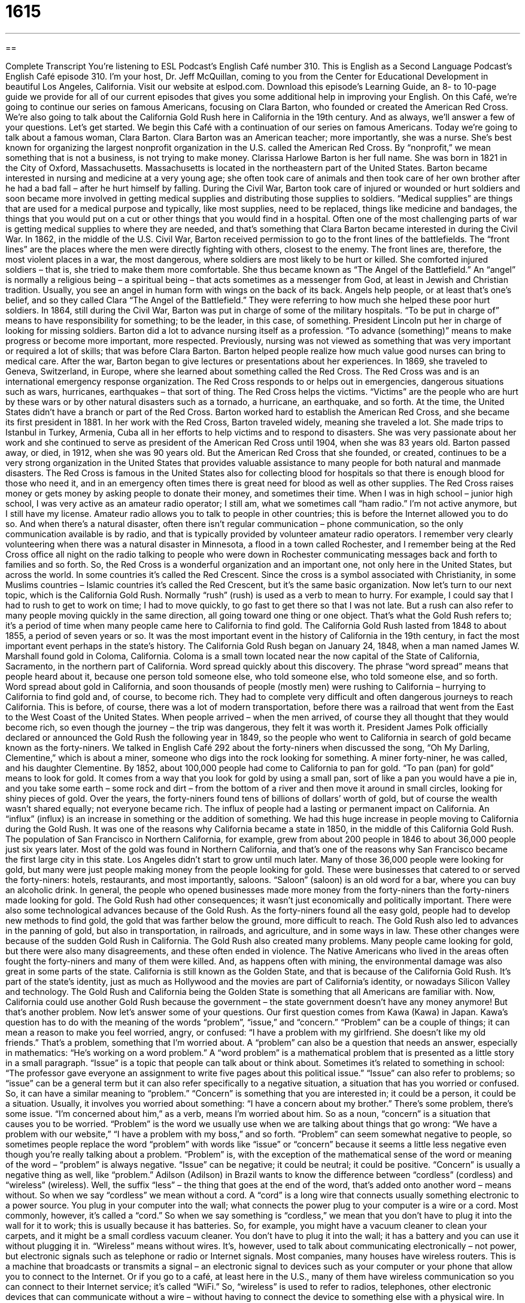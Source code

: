 = 1615
:toc: left
:toclevels: 3
:sectnums:
:stylesheet: ../../../myAdocCss.css

'''

== 

Complete Transcript
You’re listening to ESL Podcast’s English Café number 310.
This is English as a Second Language Podcast’s English Café episode 310. I’m your host, Dr. Jeff McQuillan, coming to you from the Center for Educational Development in beautiful Los Angeles, California.
Visit our website at eslpod.com. Download this episode’s Learning Guide, an 8- to 10-page guide we provide for all of our current episodes that gives you some additional help in improving your English.
On this Café, we’re going to continue our series on famous Americans, focusing on Clara Barton, who founded or created the American Red Cross. We’re also going to talk about the California Gold Rush here in California in the 19th century. And as always, we’ll answer a few of your questions. Let’s get started.
We begin this Café with a continuation of our series on famous Americans. Today we’re going to talk about a famous woman, Clara Barton. Clara Barton was an American teacher; more importantly, she was a nurse. She’s best known for organizing the largest nonprofit organization in the U.S. called the American Red Cross. By “nonprofit,” we mean something that is not a business, is not trying to make money.
Clarissa Harlowe Barton is her full name. She was born in 1821 in the City of Oxford, Massachusetts. Massachusetts is located in the northeastern part of the United States. Barton became interested in nursing and medicine at a very young age; she often took care of animals and then took care of her own brother after he had a bad fall – after he hurt himself by falling. During the Civil War, Barton took care of injured or wounded or hurt soldiers and soon became more involved in getting medical supplies and distributing those supplies to soldiers. “Medical supplies” are things that are used for a medical purpose and typically, like most supplies, need to be replaced, things like medicine and bandages, the things that you would put on a cut or other things that you would find in a hospital. Often one of the most challenging parts of war is getting medical supplies to where they are needed, and that’s something that Clara Barton became interested in during the Civil War.
In 1862, in the middle of the U.S. Civil War, Barton received permission to go to the front lines of the battlefields. The “front lines” are the places where the men were directly fighting with others, closest to the enemy. The front lines are, therefore, the most violent places in a war, the most dangerous, where soldiers are most likely to be hurt or killed. She comforted injured soldiers – that is, she tried to make them more comfortable. She thus became known as “The Angel of the Battlefield.” An “angel” is normally a religious being – a spiritual being – that acts sometimes as a messenger from God, at least in Jewish and Christian tradition. Usually, you see an angel in human form with wings on the back of its back. Angels help people, or at least that’s one’s belief, and so they called Clara “The Angel of the Battlefield.” They were referring to how much she helped these poor hurt soldiers.
In 1864, still during the Civil War, Barton was put in charge of some of the military hospitals. “To be put in charge of” means to have responsibility for something; to be the leader, in this case, of something. President Lincoln put her in charge of looking for missing soldiers.
Barton did a lot to advance nursing itself as a profession. “To advance (something)” means to make progress or become more important, more respected. Previously, nursing was not viewed as something that was very important or required a lot of skills; that was before Clara Barton. Barton helped people realize how much value good nurses can bring to medical care.
After the war, Barton began to give lectures or presentations about her experiences. In 1869, she traveled to Geneva, Switzerland, in Europe, where she learned about something called the Red Cross. The Red Cross was and is an international emergency response organization. The Red Cross responds to or helps out in emergencies, dangerous situations such as wars, hurricanes, earthquakes – that sort of thing. The Red Cross helps the victims. “Victims” are the people who are hurt by these wars or by other natural disasters such as a tornado, a hurricane, an earthquake, and so forth. At the time, the United States didn’t have a branch or part of the Red Cross. Barton worked hard to establish the American Red Cross, and she became its first president in 1881.
In her work with the Red Cross, Barton traveled widely, meaning she traveled a lot. She made trips to Istanbul in Turkey, Armenia, Cuba all in her efforts to help victims and to respond to disasters. She was very passionate about her work and she continued to serve as president of the American Red Cross until 1904, when she was 83 years old.
Barton passed away, or died, in 1912, when she was 90 years old. But the American Red Cross that she founded, or created, continues to be a very strong organization in the United States that provides valuable assistance to many people for both natural and manmade disasters. The Red Cross is famous in the United States also for collecting blood for hospitals so that there is enough blood for those who need it, and in an emergency often times there is great need for blood as well as other supplies. The Red Cross raises money or gets money by asking people to donate their money, and sometimes their time.
When I was in high school – junior high school, I was very active as an amateur radio operator; I still am, what we sometimes call “ham radio.” I’m not active anymore, but I still have my license. Amateur radio allows you to talk to people in other countries; this is before the Internet allowed you to do so. And when there’s a natural disaster, often there isn’t regular communication – phone communication, so the only communication available is by radio, and that is typically provided by volunteer amateur radio operators. I remember very clearly volunteering when there was a natural disaster in Minnesota, a flood in a town called Rochester, and I remember being at the Red Cross office all night on the radio talking to people who were down in Rochester communicating messages back and forth to families and so forth.
So, the Red Cross is a wonderful organization and an important one, not only here in the United States, but across the world. In some countries it’s called the Red Crescent. Since the cross is a symbol associated with Christianity, in some Muslims countries – Islamic countries it’s called the Red Crescent, but it’s the same basic organization.
Now let’s turn to our next topic, which is the California Gold Rush. Normally “rush” (rush) is used as a verb to mean to hurry. For example, I could say that I had to rush to get to work on time; I had to move quickly, to go fast to get there so that I was not late. But a rush can also refer to many people moving quickly in the same direction, all going toward one thing or one object. That’s what the Gold Rush refers to; it’s a period of time when many people came here to California to find gold. The California Gold Rush lasted from 1848 to about 1855, a period of seven years or so. It was the most important event in the history of California in the 19th century, in fact the most important event perhaps in the state’s history.
The California Gold Rush began on January 24, 1848, when a man named James W. Marshall found gold in Coloma, California. Coloma is a small town located near the now capital of the State of California, Sacramento, in the northern part of California. Word spread quickly about this discovery. The phrase “word spread” means that people heard about it, because one person told someone else, who told someone else, who told someone else, and so forth. Word spread about gold in California, and soon thousands of people (mostly men) were rushing to California – hurrying to California to find gold and, of course, to become rich. They had to complete very difficult and often dangerous journeys to reach California. This is before, of course, there was a lot of modern transportation, before there was a railroad that went from the East to the West Coast of the United States. When people arrived – when the men arrived, of course they all thought that they would become rich, so even though the journey – the trip was dangerous, they felt it was worth it.
President James Polk officially declared or announced the Gold Rush the following year in 1849, so the people who went to California in search of gold became known as the forty-niners. We talked in English Café 292 about the forty-niners when discussed the song, “Oh My Darling, Clementine,” which is about a miner, someone who digs into the rock looking for something. A miner forty-niner, he was called, and his daughter Clementine.
By 1852, about 100,000 people had come to California to pan for gold. “To pan (pan) for gold” means to look for gold. It comes from a way that you look for gold by using a small pan, sort of like a pan you would have a pie in, and you take some earth – some rock and dirt – from the bottom of a river and then move it around in small circles, looking for shiny pieces of gold. Over the years, the forty-niners found tens of billions of dollars’ worth of gold, but of course the wealth wasn’t shared equally; not everyone became rich.
The influx of people had a lasting or permanent impact on California. An “influx” (influx) is an increase in something or the addition of something. We had this huge increase in people moving to California during the Gold Rush. It was one of the reasons why California became a state in 1850, in the middle of this California Gold Rush. The population of San Francisco in Northern California, for example, grew from about 200 people in 1846 to about 36,000 people just six years later. Most of the gold was found in Northern California, and that’s one of the reasons why San Francisco became the first large city in this state. Los Angeles didn’t start to grow until much later.
Many of those 36,000 people were looking for gold, but many were just people making money from the people looking for gold. These were businesses that catered to or served the forty-niners: hotels, restaurants, and most importantly, saloons. “Saloon” (saloon) is an old word for a bar, where you can buy an alcoholic drink. In general, the people who opened businesses made more money from the forty-niners than the forty-niners made looking for gold.
The Gold Rush had other consequences; it wasn’t just economically and politically important. There were also some technological advances because of the Gold Rush. As the forty-niners found all the easy gold, people had to develop new methods to find gold, the gold that was farther below the ground, more difficult to reach. The Gold Rush also led to advances in the panning of gold, but also in transportation, in railroads, and agriculture, and in some ways in law. These other changes were because of the sudden Gold Rush in California.
The Gold Rush also created many problems. Many people came looking for gold, but there were also many disagreements, and these often ended in violence. The Native Americans who lived in the areas often fought the forty-niners and many of them were killed. And, as happens often with mining, the environmental damage was also great in some parts of the state.
California is still known as the Golden State, and that is because of the California Gold Rush. It’s part of the state’s identity, just as much as Hollywood and the movies are part of California’s identity, or nowadays Silicon Valley and technology. The Gold Rush and California being the Golden State is something that all Americans are familiar with. Now, California could use another Gold Rush because the government – the state government doesn’t have any money anymore! But that’s another problem.
Now let’s answer some of your questions.
Our first question comes from Kawa (Kawa) in Japan. Kawa’s question has to do with the meaning of the words “problem”, “issue,” and “concern.”
“Problem” can be a couple of things; it can mean a reason to make you feel worried, angry, or confused: “I have a problem with my girlfriend. She doesn’t like my old friends.” That’s a problem, something that I’m worried about. A “problem” can also be a question that needs an answer, especially in mathematics: “He’s working on a word problem.” A “word problem” is a mathematical problem that is presented as a little story in a small paragraph.
“Issue” is a topic that people can talk about or think about. Sometimes it’s related to something in school: “The professor gave everyone an assignment to write five pages about this political issue.” “Issue” can also refer to problems; so “issue” can be a general term but it can also refer specifically to a negative situation, a situation that has you worried or confused. So, it can have a similar meaning to “problem.”
“Concern” is something that you are interested in; it could be a person, it could be a situation. Usually, it involves you worried about something: “I have a concern about my brother.” There’s some problem, there’s some issue. “I’m concerned about him,” as a verb, means I’m worried about him. So as a noun, “concern” is a situation that causes you to be worried.
“Problem” is the word we usually use when we are talking about things that go wrong: “We have a problem with our website,” “I have a problem with my boss,” and so forth. “Problem” can seem somewhat negative to people, so sometimes people replace the word “problem” with words like “issue” or “concern” because it seems a little less negative even though you’re really talking about a problem. “Problem” is, with the exception of the mathematical sense of the word or meaning of the word – “problem” is always negative. “Issue” can be negative; it could be neutral; it could be positive. “Concern” is usually a negative thing as well, like “problem.”
Adilson (Adilson) in Brazil wants to know the difference between “cordless” (cordless) and “wireless” (wireless). Well, the suffix “less” – the thing that goes at the end of the word, that’s added onto another word – means without. So when we say “cordless” we mean without a cord. A “cord” is a long wire that connects usually something electronic to a power source. You plug in your computer into the wall; what connects the power plug to your computer is a wire or a cord. Most commonly, however, it’s called a “cord.” So when we say something is “cordless,” we mean that you don’t have to plug it into the wall for it to work; this is usually because it has batteries. So, for example, you might have a vacuum cleaner to clean your carpets, and it might be a small cordless vacuum cleaner. You don’t have to plug it into the wall; it has a battery and you can use it without plugging it in.
“Wireless” means without wires. It’s, however, used to talk about communicating electronically – not power, but electronic signals such as telephone or radio or Internet signals. Most companies, many houses have wireless routers. This is a machine that broadcasts or transmits a signal – an electronic signal to devices such as your computer or your phone that allow you to connect to the Internet. Or if you go to a café, at least here in the U.S., many of them have wireless communication so you can connect to their Internet service; it’s called “WiFi.” So, “wireless” is used to refer to radios, telephones, other electronic devices that can communicate without a wire – without having to connect the device to something else with a physical wire.
In British English, I should point out, “wireless” is a term for the radio. Of course, radios are by definition wireless. Remember when radio first started there was no way of communicating unless you had a wire connecting two points. The telegraph, for example, is a wired form of communication. Radio – using radio waves, radio electronic communication, is a wireless medium, a way of communicating without wires. And so in British English, “wireless” can refer to what we now call in American English a radio.
Finally, Miigaa (Miigaa), from a mystery country, wants to know how we use the word “sister” and “brother.” This is seemingly a simple question, but in fact is an interesting one because in different cultures the word “brother” and “sister” can refer to people that it would not refer to in English. So let’s start, then, with “sister.”
A “sister” is a female person – a girl or a woman – born to the same parents as another person, it could be a boy or a girl. A sister can be older or younger. I, for example, have two sisters; they’re both older than I am; they have the same mother and father as I have. A “brother” is the male equivalent, a boy or a man born to the same person – the same parents, rather, as another person.
Americans do not tend to put a lot of importance on the order in which you are born in a family compared to other cultures. I say they put less importance, but that doesn’t mean they completely ignore whether someone is an older sister or a younger brother. It only means that when you’re being introduced to someone or when someone is talking about their family, they don’t often refer specifically to whether they are older or younger. I say, “This is my brother.” I probably won’t say, “This is my older brother,” even though it’s obvious that he is my older brother because he looks older than I am. Of course, all of my brothers are older because I am the youngest, the baby of the family. It really depends, though, on the context, on the situation.
I should also mention that in American English your older brother is often called your “big brother,” and your younger brother or younger sister is called your “little sister” or “little brother.” Your big brother is supposed to protect you – to watch over you, and of course that’s where George Orwell got that expression for his famous novel 1984. Big Brother referred to the government watching everything you do, and now it has become a horrible television series.
There’s an informal use of the words “brother” and “sister,” especially among African American or black speakers of English in the United States. Some African Americans will refer to other African Americans who are not biologically their brother or sister as “brother” or “sister.” This has become more popular even outside of the African American community. People will say, “Thanks brother,” even though they’re not African American; the short form of this is “bro” (bro) for “brother.” However, I would not recommend using that in speaking English; it’s something that’s very informal. It could possibly be something that would upset certain people. It’s best probably not to use “brother” and “sister” in that way if you are speaking English, unless you are very comfortable or really know the ways in which that expression or those expressions are used.
If you have a question or comment about something you can email us – a concern, a problem. Our email address is eslpod@eslpod.com.
From Los Angeles, California, I’m Jeff McQuillan. Thank you for listening. Come back and listen to us again here on the English Café.
ESL Podcast’s English Café is written and produced by Dr. Jeff McQuillan and Dr. Lucy Tse, copyright 2011 by the Center for Educational Development.
Glossary
medical supplies – things that are used for a medical purpose and need to be replaced, like bandages and medicines
* The new doctor’s office cannot open without proper medical supplies.
front lines – the places where soldiers fight directly with other soldiers in a battle or war
* Many of the soldiers on the front lines suffered major injuries or were killed.
angel – a religious being that acts as a messenger and helper of God, usually shown in a human form with wings
* Cherise believes that there is an angel watching over her, helping her with her daily life.
in charge of – having the main responsibility of; in control of
* In this office, everyone is in charge of ordering his or her own office supplies if they run low.
to advance – to make something progress or get better; to help something become more well known, important, or respected
* How can we advance our cause to end hunger if we don’t have enough money?
victim – a person hurt or killed as a result of someone else’s actions, an accident, or some other event
* The victims of the car accident were taken to County Hospital.
to rush – to move quickly; to hurry
* Nick woke up late this morning and had to rush to arrive to work on time.
word spread – for information to become known to more people; for one person to tell another and for that person to tell someone else, until many people know the information
* Word spread that the ice cream store was giving away free ice cream today and there was a long line outside of it by the time they opened for business.
to pan for gold – to look for a precious metal that is often used for jewelry and is yellow in color
* Every weekend, Dominic goes to the mountains to pan for gold, hoping to strike it rich.
influx – the arrival or entry of people or something else into an area
* The influx of people from California to our state has made it difficult to find affordable housing.
saloon – bar in the American West; a place of business where alcohol and other drinks are served and people go to socialize
* The cowboys’ favorite saloon is Rosie’s Saloon, where they can play cards and drink all night.
problem – a reason or a situation that causes one to feel worried, angry, or confused; a question that needs an answer, used especially in math
* There’s a problem with the engine in my car and it won’t start.
issue – a topic that people need to talk about or think about, used especially when the topic relates to some difficulty or cause for worry
* I have an issue with childcare and can’t work fulltime because of it.
concern – interest in a person or a situation, especially if that interest involves feelings of worry
* We’re not concerned about Kwame’s future, because he is very intelligent.
cordless – having no cords; able to function on battery power
* This cordless phone works even when you use it in the backyard.
wireless – having no wires; able to communicate electronically without a wire connection
* My wireless keyboard isn’t working because it isn’t communicating properly with my laptop computer.
sister – a girl or woman born to the same parents as oneself, who may be older or younger
* Simone has three sisters, one older sister and two younger ones.
brother – a boy or man born to the same parents as oneself, who may be older or younger
* Quentin looks a lot like his younger brother Dan, but not his older brother Al.
What Insiders Know
Gold-Related Frauds
With the discovery of gold, people sometimes get “gold fever” and they can’t think of anything else but finding gold and “striking it” (becoming) rich. With the poor economy in the past few years, many people have “invested in” (put money into something with the expectation that they will make more money) gold. For this reason, gold is once again “sought after” (wanted very much by many people).
Gold fever makes some people “susceptible” (vulnerable; likely to be influenced or harmed by something) to “frauds.” A fraud is a trick or a deception that is done to gain money or something else valuable.
One of the most common frauds from the past involving gold is the selling of “shares” or part ownership in fake or “fraudulent” gold mines. “Oftentimes” (usually), there are no gold “reserves” (places where gold is found) where it is claimed to be, or the location doesn’t even exist. Sometimes, to convince “reluctant” (not wanting to do something; hesitant) “investors” (people who put money into a business transaction with the hope of making even more money), the criminal will show those investors some gold “dust” (very fine or small pieces of something), telling them that it was taken from an actual gold reserve. The “gold dust” is often just small pieces of “brass,” another metal that is gold in color, but that is far less valuable.
The interest in gold in the past several years has “given rise” (cause to happen) many “cash for gold” businesses. While some “cash for gold” business are “legitimate” (honest and real) and give people money in exchange for the gold they own, other “cash for gold” use dishonest ways to give people very little money for the gold that they offer for sale.